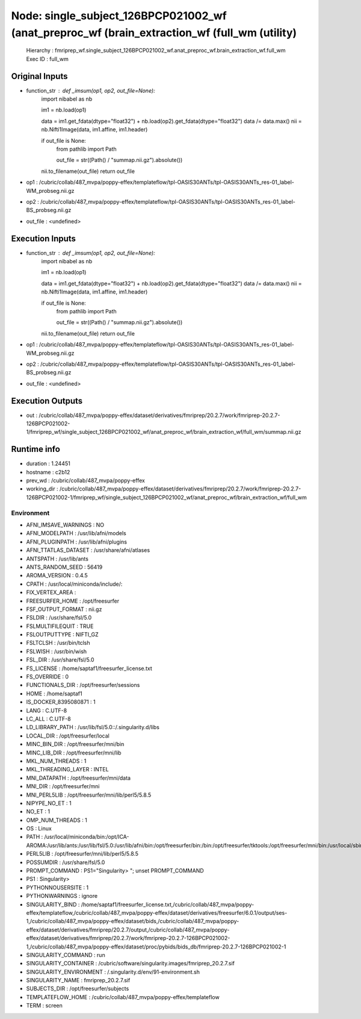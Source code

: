 Node: single_subject_126BPCP021002_wf (anat_preproc_wf (brain_extraction_wf (full_wm (utility)
==============================================================================================


 Hierarchy : fmriprep_wf.single_subject_126BPCP021002_wf.anat_preproc_wf.brain_extraction_wf.full_wm
 Exec ID : full_wm


Original Inputs
---------------


* function_str : def _imsum(op1, op2, out_file=None):
    import nibabel as nb

    im1 = nb.load(op1)

    data = im1.get_fdata(dtype="float32") + nb.load(op2).get_fdata(dtype="float32")
    data /= data.max()
    nii = nb.Nifti1Image(data, im1.affine, im1.header)

    if out_file is None:
        from pathlib import Path

        out_file = str((Path() / "summap.nii.gz").absolute())

    nii.to_filename(out_file)
    return out_file

* op1 : /cubric/collab/487_mvpa/poppy-effex/templateflow/tpl-OASIS30ANTs/tpl-OASIS30ANTs_res-01_label-WM_probseg.nii.gz
* op2 : /cubric/collab/487_mvpa/poppy-effex/templateflow/tpl-OASIS30ANTs/tpl-OASIS30ANTs_res-01_label-BS_probseg.nii.gz
* out_file : <undefined>


Execution Inputs
----------------


* function_str : def _imsum(op1, op2, out_file=None):
    import nibabel as nb

    im1 = nb.load(op1)

    data = im1.get_fdata(dtype="float32") + nb.load(op2).get_fdata(dtype="float32")
    data /= data.max()
    nii = nb.Nifti1Image(data, im1.affine, im1.header)

    if out_file is None:
        from pathlib import Path

        out_file = str((Path() / "summap.nii.gz").absolute())

    nii.to_filename(out_file)
    return out_file

* op1 : /cubric/collab/487_mvpa/poppy-effex/templateflow/tpl-OASIS30ANTs/tpl-OASIS30ANTs_res-01_label-WM_probseg.nii.gz
* op2 : /cubric/collab/487_mvpa/poppy-effex/templateflow/tpl-OASIS30ANTs/tpl-OASIS30ANTs_res-01_label-BS_probseg.nii.gz
* out_file : <undefined>


Execution Outputs
-----------------


* out : /cubric/collab/487_mvpa/poppy-effex/dataset/derivatives/fmriprep/20.2.7/work/fmriprep-20.2.7-126BPCP021002-1/fmriprep_wf/single_subject_126BPCP021002_wf/anat_preproc_wf/brain_extraction_wf/full_wm/summap.nii.gz


Runtime info
------------


* duration : 1.24451
* hostname : c2b12
* prev_wd : /cubric/collab/487_mvpa/poppy-effex
* working_dir : /cubric/collab/487_mvpa/poppy-effex/dataset/derivatives/fmriprep/20.2.7/work/fmriprep-20.2.7-126BPCP021002-1/fmriprep_wf/single_subject_126BPCP021002_wf/anat_preproc_wf/brain_extraction_wf/full_wm


Environment
~~~~~~~~~~~


* AFNI_IMSAVE_WARNINGS : NO
* AFNI_MODELPATH : /usr/lib/afni/models
* AFNI_PLUGINPATH : /usr/lib/afni/plugins
* AFNI_TTATLAS_DATASET : /usr/share/afni/atlases
* ANTSPATH : /usr/lib/ants
* ANTS_RANDOM_SEED : 56419
* AROMA_VERSION : 0.4.5
* CPATH : /usr/local/miniconda/include/:
* FIX_VERTEX_AREA : 
* FREESURFER_HOME : /opt/freesurfer
* FSF_OUTPUT_FORMAT : nii.gz
* FSLDIR : /usr/share/fsl/5.0
* FSLMULTIFILEQUIT : TRUE
* FSLOUTPUTTYPE : NIFTI_GZ
* FSLTCLSH : /usr/bin/tclsh
* FSLWISH : /usr/bin/wish
* FSL_DIR : /usr/share/fsl/5.0
* FS_LICENSE : /home/saptaf1/freesurfer_license.txt
* FS_OVERRIDE : 0
* FUNCTIONALS_DIR : /opt/freesurfer/sessions
* HOME : /home/saptaf1
* IS_DOCKER_8395080871 : 1
* LANG : C.UTF-8
* LC_ALL : C.UTF-8
* LD_LIBRARY_PATH : /usr/lib/fsl/5.0::/.singularity.d/libs
* LOCAL_DIR : /opt/freesurfer/local
* MINC_BIN_DIR : /opt/freesurfer/mni/bin
* MINC_LIB_DIR : /opt/freesurfer/mni/lib
* MKL_NUM_THREADS : 1
* MKL_THREADING_LAYER : INTEL
* MNI_DATAPATH : /opt/freesurfer/mni/data
* MNI_DIR : /opt/freesurfer/mni
* MNI_PERL5LIB : /opt/freesurfer/mni/lib/perl5/5.8.5
* NIPYPE_NO_ET : 1
* NO_ET : 1
* OMP_NUM_THREADS : 1
* OS : Linux
* PATH : /usr/local/miniconda/bin:/opt/ICA-AROMA:/usr/lib/ants:/usr/lib/fsl/5.0:/usr/lib/afni/bin:/opt/freesurfer/bin:/bin:/opt/freesurfer/tktools:/opt/freesurfer/mni/bin:/usr/local/sbin:/usr/local/bin:/usr/sbin:/usr/bin:/sbin:/bin
* PERL5LIB : /opt/freesurfer/mni/lib/perl5/5.8.5
* POSSUMDIR : /usr/share/fsl/5.0
* PROMPT_COMMAND : PS1="Singularity> "; unset PROMPT_COMMAND
* PS1 : Singularity> 
* PYTHONNOUSERSITE : 1
* PYTHONWARNINGS : ignore
* SINGULARITY_BIND : /home/saptaf1/freesurfer_license.txt,/cubric/collab/487_mvpa/poppy-effex/templateflow,/cubric/collab/487_mvpa/poppy-effex/dataset/derivatives/freesurfer/6.0.1/output/ses-1,/cubric/collab/487_mvpa/poppy-effex/dataset/bids,/cubric/collab/487_mvpa/poppy-effex/dataset/derivatives/fmriprep/20.2.7/output,/cubric/collab/487_mvpa/poppy-effex/dataset/derivatives/fmriprep/20.2.7/work/fmriprep-20.2.7-126BPCP021002-1,/cubric/collab/487_mvpa/poppy-effex/dataset/proc/pybids/bids_db/fmriprep-20.2.7-126BPCP021002-1
* SINGULARITY_COMMAND : run
* SINGULARITY_CONTAINER : /cubric/software/singularity.images/fmriprep_20.2.7.sif
* SINGULARITY_ENVIRONMENT : /.singularity.d/env/91-environment.sh
* SINGULARITY_NAME : fmriprep_20.2.7.sif
* SUBJECTS_DIR : /opt/freesurfer/subjects
* TEMPLATEFLOW_HOME : /cubric/collab/487_mvpa/poppy-effex/templateflow
* TERM : screen

